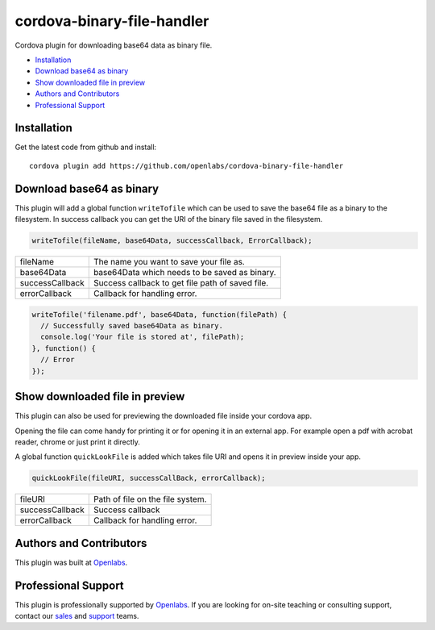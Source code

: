cordova-binary-file-handler
============
Cordova plugin for downloading base64 data as binary file.

* `Installation <#installation>`_
* `Download base64 as binary <#download-base64-as-binary>`_
* `Show downloaded file in preview <#show-downloaded-file-in-preview>`_
* `Authors and Contributors <#authors-and-contributors>`_
* `Professional Support <#show-downloaded-file-in-preview>`_

Installation
------------
Get the latest code from github and install::

    cordova plugin add https://github.com/openlabs/cordova-binary-file-handler

Download base64 as binary
-------------------------
This plugin will add a global function ``writeTofile`` which can be used to save the base64
file as a binary to the filesystem. In success callback you can get the URI of the binary file
saved in the filesystem.

.. code-block:: js

  writeTofile(fileName, base64Data, successCallback, ErrorCallback);

===============  =======================================
fileName         The name you want to save your file as.
base64Data       base64Data which needs to be saved as binary.
successCallback  Success callback to get file path of saved file.
errorCallback    Callback for handling error.
===============  =======================================

.. code-block:: js

  writeTofile('filename.pdf', base64Data, function(filePath) {
    // Successfully saved base64Data as binary.
    console.log('Your file is stored at', filePath);
  }, function() {
    // Error
  });


Show downloaded file in preview
-------------------------------
This plugin can also be used for previewing the downloaded file inside your cordova app.

Opening the file can come handy for printing it or for opening it in an external app.
For example open a pdf with acrobat reader, chrome or just print it directly.

A global function ``quickLookFile`` is added which takes file URI and opens it in preview
inside your app.

.. code-block:: js

  quickLookFile(fileURI, successCallBack, errorCallback);

===============  =======================================
fileURI          Path of file on the file system.
successCallback  Success callback
errorCallback    Callback for handling error.
===============  =======================================

Authors and Contributors
------------------------

This plugin was built at `Openlabs <http://www.openlabs.co.in>`_. 

Professional Support
--------------------

This plugin is professionally supported by `Openlabs <http://www.openlabs.co.in>`_.
If you are looking for on-site teaching or consulting support, contact our
`sales <mailto:sales@openlabs.co.in>`_ and `support
<mailto:support@openlabs.co.in>`_ teams.

